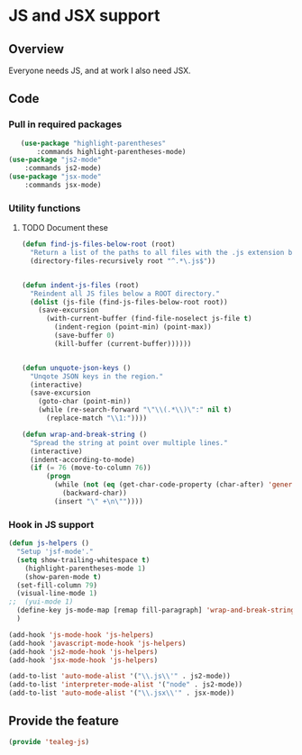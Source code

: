 * JS and JSX support
** Overview

Everyone needs JS, and at work I also need JSX.

** Code
*** Pull in required packages
#+BEGIN_SRC emacs-lisp
	(use-package "highlight-parentheses"
		:commands highlight-parentheses-mode)
 (use-package "js2-mode"
	 :commands js2-mode)
 (use-package "jsx-mode"
	 :commands jsx-mode)
#+END_SRC

*** Utility functions
**** TODO Document these
#+BEGIN_SRC emacs-lisp
 (defun find-js-files-below-root (root)
   "Return a list of the paths to all files with the .js extension below a ROOT directory."
   (directory-files-recursively root "^.*\.js$"))


 (defun indent-js-files (root)
   "Reindent all JS files below a ROOT directory."
   (dolist (js-file (find-js-files-below-root root))
     (save-excursion
       (with-current-buffer (find-file-noselect js-file t)
         (indent-region (point-min) (point-max))
         (save-buffer 0)
         (kill-buffer (current-buffer))))))


 (defun unquote-json-keys ()
   "Unqote JSON keys in the region."
   (interactive)
   (save-excursion
     (goto-char (point-min))
     (while (re-search-forward "\"\\(.*\\)\":" nil t)
       (replace-match "\\1:"))))

 (defun wrap-and-break-string ()
   "Spread the string at point over multiple lines."
   (interactive)
   (indent-according-to-mode)
   (if (= 76 (move-to-column 76))
       (progn
         (while (not (eq (get-char-code-property (char-after) 'general-category) 'Zs))
           (backward-char))
         (insert "\" +\n\""))))
  
#+END_SRC

*** Hook in JS support

#+BEGIN_SRC emacs-lisp
 (defun js-helpers ()
   "Setup 'jsf-mode'."
   (setq show-trailing-whitespace t)
	 (highlight-parentheses-mode 1)
	 (show-paren-mode t)
   (set-fill-column 79)
   (visual-line-mode 1)
 ;;  (yui-mode 1)
   (define-key js-mode-map [remap fill-paragraph] 'wrap-and-break-string)
   )

 (add-hook 'js-mode-hook 'js-helpers)
 (add-hook 'javascript-mode-hook 'js-helpers)
 (add-hook 'js2-mode-hook 'js-helpers)
 (add-hook 'jsx-mode-hook 'js-helpers)

 (add-to-list 'auto-mode-alist '("\\.js\\'" . js2-mode))
 (add-to-list 'interpreter-mode-alist '("node" . js2-mode))
 (add-to-list 'auto-mode-alist '("\\.jsx\\'" . jsx-mode))
  
#+END_SRC

** Provide the feature
#+BEGIN_SRC emacs-lisp
 (provide 'tealeg-js)  
#+END_SRC
